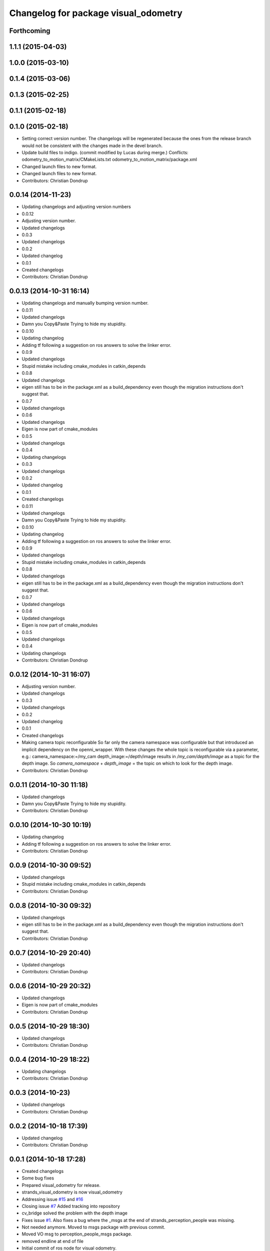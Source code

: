 ^^^^^^^^^^^^^^^^^^^^^^^^^^^^^^^^^^^^^
Changelog for package visual_odometry
^^^^^^^^^^^^^^^^^^^^^^^^^^^^^^^^^^^^^

Forthcoming
-----------

1.1.1 (2015-04-03)
------------------

1.0.0 (2015-03-10)
------------------

0.1.4 (2015-03-06)
------------------

0.1.3 (2015-02-25)
------------------

0.1.1 (2015-02-18)
------------------

0.1.0 (2015-02-18)
------------------
* Setting correct version number. The changelogs will be regenerated because the ones from the release branch would not be consistent with the changes made in the devel branch.
* Update build files to indigo.
  (commit modified by Lucas during merge.)
  Conflicts:
  odometry_to_motion_matrix/CMakeLists.txt
  odometry_to_motion_matrix/package.xml
* Changed launch files to new format.
* Changed launch files to new format.
* Contributors: Christian Dondrup

0.0.14 (2014-11-23)
-------------------
* Updating changelogs and adjusting version numbers
* 0.0.12
* Adjusting version number.
* Updated changelogs
* 0.0.3
* Updated changelogs
* 0.0.2
* Updated changelog
* 0.0.1
* Created changelogs
* Contributors: Christian Dondrup

0.0.13 (2014-10-31 16:14)
-------------------------
* Updating changelogs and manually bumping version number.
* 0.0.11
* Updated changelogs
* Damn you Copy&Paste
  Trying to hide my stupidity.
* 0.0.10
* Updating changelog
* Adding tf following a suggestion on ros answers to solve the linker error.
* 0.0.9
* Updated changelogs
* Stupid mistake including cmake_modules in catkin_depends
* 0.0.8
* Updated changelogs
* eigen still has to be in the package.xml as a build_dependency even though the migration instructions don't suggest that.
* 0.0.7
* Updated changelogs
* 0.0.6
* Updated changelogs
* Eigen is now part of cmake_modules
* 0.0.5
* Updated changelogs
* 0.0.4
* Updating changelogs
* 0.0.3
* Updated changelogs
* 0.0.2
* Updated changelog
* 0.0.1
* Created changelogs
* 0.0.11
* Updated changelogs
* Damn you Copy&Paste
  Trying to hide my stupidity.
* 0.0.10
* Updating changelog
* Adding tf following a suggestion on ros answers to solve the linker error.
* 0.0.9
* Updated changelogs
* Stupid mistake including cmake_modules in catkin_depends
* 0.0.8
* Updated changelogs
* eigen still has to be in the package.xml as a build_dependency even though the migration instructions don't suggest that.
* 0.0.7
* Updated changelogs
* 0.0.6
* Updated changelogs
* Eigen is now part of cmake_modules
* 0.0.5
* Updated changelogs
* 0.0.4
* Updating changelogs
* Contributors: Christian Dondrup

0.0.12 (2014-10-31 16:07)
-------------------------
* Adjusting version number.
* Updated changelogs
* 0.0.3
* Updated changelogs
* 0.0.2
* Updated changelog
* 0.0.1
* Created changelogs
* Making camera topic reconfigurable
  So far only the camera namespace was configurable but that introduced an implicit dependency on the openni_wrapper.
  With these changes the whole topic is reconfigurable via a parameter, e.g.:
  camera_namespace:=/my_cam
  depth_image:=/depth/image
  results in `/my_cam/depth/image` as a topic for the depth image. So `camera_namespace` + `depth_image` = the topic on which to look for the depth image.
* Contributors: Christian Dondrup

0.0.11 (2014-10-30 11:18)
-------------------------
* Updated changelogs
* Damn you Copy&Paste
  Trying to hide my stupidity.
* Contributors: Christian Dondrup

0.0.10 (2014-10-30 10:19)
-------------------------
* Updating changelog
* Adding tf following a suggestion on ros answers to solve the linker error.
* Contributors: Christian Dondrup

0.0.9 (2014-10-30 09:52)
------------------------
* Updated changelogs
* Stupid mistake including cmake_modules in catkin_depends
* Contributors: Christian Dondrup

0.0.8 (2014-10-30 09:32)
------------------------
* Updated changelogs
* eigen still has to be in the package.xml as a build_dependency even though the migration instructions don't suggest that.
* Contributors: Christian Dondrup

0.0.7 (2014-10-29 20:40)
------------------------
* Updated changelogs
* Contributors: Christian Dondrup

0.0.6 (2014-10-29 20:32)
------------------------
* Updated changelogs
* Eigen is now part of cmake_modules
* Contributors: Christian Dondrup

0.0.5 (2014-10-29 18:30)
------------------------
* Updated changelogs
* Contributors: Christian Dondrup

0.0.4 (2014-10-29 18:22)
------------------------
* Updating changelogs
* Contributors: Christian Dondrup

0.0.3 (2014-10-23)
------------------
* Updated changelogs
* Contributors: Christian Dondrup

0.0.2 (2014-10-18 17:39)
------------------------
* Updated changelog
* Contributors: Christian Dondrup

0.0.1 (2014-10-18 17:28)
------------------------
* Created changelogs
* Some bug fixes
* Prepared visual_odometry for release.
* strands_visual_odometry is now visual_odometry
* Addressing issue `#15 <https://github.com/strands-project/strands_perception_people/issues/15>`_ and `#16 <https://github.com/strands-project/strands_perception_people/issues/16>`_
* Closing issue `#7 <https://github.com/strands-project/strands_perception_people/issues/7>`_
  Added tracking into repository
* cv_bridge solved the problem with the depth image
* Fixes issue `#1 <https://github.com/strands-project/strands_perception_people/issues/1>`_.
  Also fixes a bug where the _msgs at the end of strands_perception_people was missing.
* Not needed anymore. Moved to msgs package with previous commit.
* Moved VO msg to perception_people_msgs package.
* removed endline at end of file
* Initial commit of ros node for visual odometry.
* Added 3rdparty fovis files.
* Contributors: Christian Dondrup, Dennis Mitzel, cdondrup
